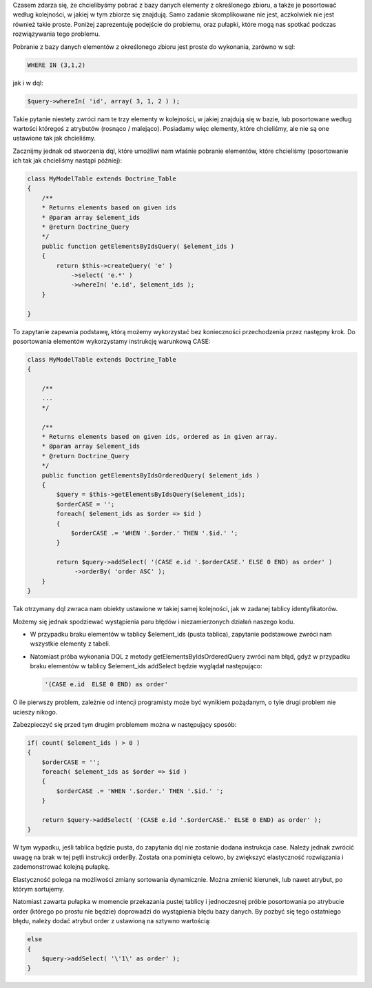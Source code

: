 .. title: Sortowanie pobieranych elementów z dql według zadanego zbioru
.. slug: sortowanie-pobieranych-elementow-z-dql-wedlug-zadanego-zbioru
.. date: 2010/08/16 20:08:51
.. tags: doctrine, php, dql, sql, where in, order by
.. link:
.. description: Czasem zdarza się, że chcielibyśmy pobrać z bazy danych elementy z określonego zbioru, a także je posortować według kolejności, w jakiej w tym zbiorze się znajdują. Samo zadanie skomplikowane nie jest, aczkolwiek nie jest również takie proste. Poniżej zaprezentuję podejście do problemu, oraz pułapki, które mogą nas spotkać podczas rozwiązywania tego problemu.

Czasem zdarza się, że chcielibyśmy pobrać z bazy danych elementy z
określonego zbioru, a także je posortować według kolejności, w jakiej w
tym zbiorze się znajdują. Samo zadanie skomplikowane nie jest,
aczkolwiek nie jest również takie proste. Poniżej zaprezentuję podejście
do problemu, oraz pułapki, które mogą nas spotkać podczas rozwiązywania
tego problemu.

.. TEASER_END

Pobranie z bazy danych elementów z określonego zbioru jest proste do
wykonania, zarówno w sql:

.. code-block:: mysql

    WHERE IN (3,1,2)

jak i w dql:

.. code-block:: php

    $query->whereIn( 'id', array( 3, 1, 2 ) );

Takie pytanie niestety zwróci nam te trzy elementy w kolejności, w
jakiej znajdują się w bazie, lub posortowane według wartości któregoś z
atrybutów (rosnąco / malejąco). Posiadamy więc elementy, które
chcieliśmy, ale nie są one ustawione tak jak chcieliśmy.

Zacznijmy jednak od stworzenia dql, które umożliwi nam właśnie pobranie
elementów, które chcieliśmy (posortowanie ich tak jak chcieliśmy nastąpi
później):

.. code-block:: php

    class MyModelTable extends Doctrine_Table
    {
        /**
        * Returns elements based on given ids
        * @param array $element_ids
        * @return Doctrine_Query
        */
        public function getElementsByIdsQuery( $element_ids )
        {
            return $this->createQuery( 'e' )
                ->select( 'e.*' )
                ->whereIn( 'e.id', $element_ids );
        }

    }

To zapytanie zapewnia podstawę, którą możemy wykorzystać bez
konieczności przechodzenia przez następny krok. Do posortowania
elementów wykorzystamy instrukcję warunkową CASE:

.. code-block:: php

    class MyModelTable extends Doctrine_Table
    {

        /**
        ...
        */

        /**
        * Returns elements based on given ids, ordered as in given array.
        * @param array $element_ids
        * @return Doctrine_Query
        */
        public function getElementsByIdsOrderedQuery( $element_ids )
        {
            $query = $this->getElementsByIdsQuery($element_ids);
            $orderCASE = '';
            foreach( $element_ids as $order => $id )
            {
                $orderCASE .= 'WHEN '.$order.' THEN '.$id.' ';
            }

            return $query->addSelect( '(CASE e.id '.$orderCASE.' ELSE 0 END) as order' )
                 ->orderBy( 'order ASC' );
        }
    }

Tak otrzymany dql zwraca nam obiekty ustawione w takiej samej
kolejności, jak w zadanej tablicy identyfikatorów.

Możemy się jednak spodziewać wystąpienia paru błędów i niezamierzonych
działań naszego kodu.

-  W przypadku braku elementów w tablicy $element\_ids (pusta tablica),
   zapytanie podstawowe zwróci nam wszystkie elementy z tabeli.
-  Natomiast próba wykonania DQL z metody getElementsByIdsOrderedQuery
   zwróci nam błąd, gdyż w przypadku braku elementów w tablicy
   $element\_ids addSelect będzie wyglądał następująco:

   .. code-block:: mysql

       '(CASE e.id  ELSE 0 END) as order'

O ile pierwszy problem, zależnie od intencji programisty może być
wynikiem pożądanym, o tyle drugi problem nie ucieszy nikogo.

Zabezpieczyć się przed tym drugim problemem można w następujący sposób:

.. code-block:: php

    if( count( $element_ids ) > 0 )
    {
        $orderCASE = '';
        foreach( $element_ids as $order => $id )
        {
            $orderCASE .= 'WHEN '.$order.' THEN '.$id.' ';
        }

        return $query->addSelect( '(CASE e.id '.$orderCASE.' ELSE 0 END) as order' );
    }

W tym wypadku, jeśli tablica będzie pusta, do zapytania dql nie zostanie
dodana instrukcja case. Należy jednak zwrócić uwagę na brak w tej pętli
instrukcji orderBy. Została ona pominięta celowo, by zwiększyć
elastyczność rozwiązania i zademonstrować kolejną pułapkę.

Elastyczność polega na możliwości zmiany sortowania dynamicznie. Można
zmienić kierunek, lub nawet atrybut, po którym sortujemy.

Natomiast zawarta pułapka w momencie przekazania pustej tablicy i
jednoczesnej próbie posortowania po atrybucie order (którego po prostu
nie będzie) doprowadzi do wystąpienia błędu bazy danych. By pozbyć się
tego ostatniego błędu, należy dodać atrybut order z ustawioną na sztywno
wartością:

.. code-block:: php

    else
    {
        $query->addSelect( '\'1\' as order' );
    }

